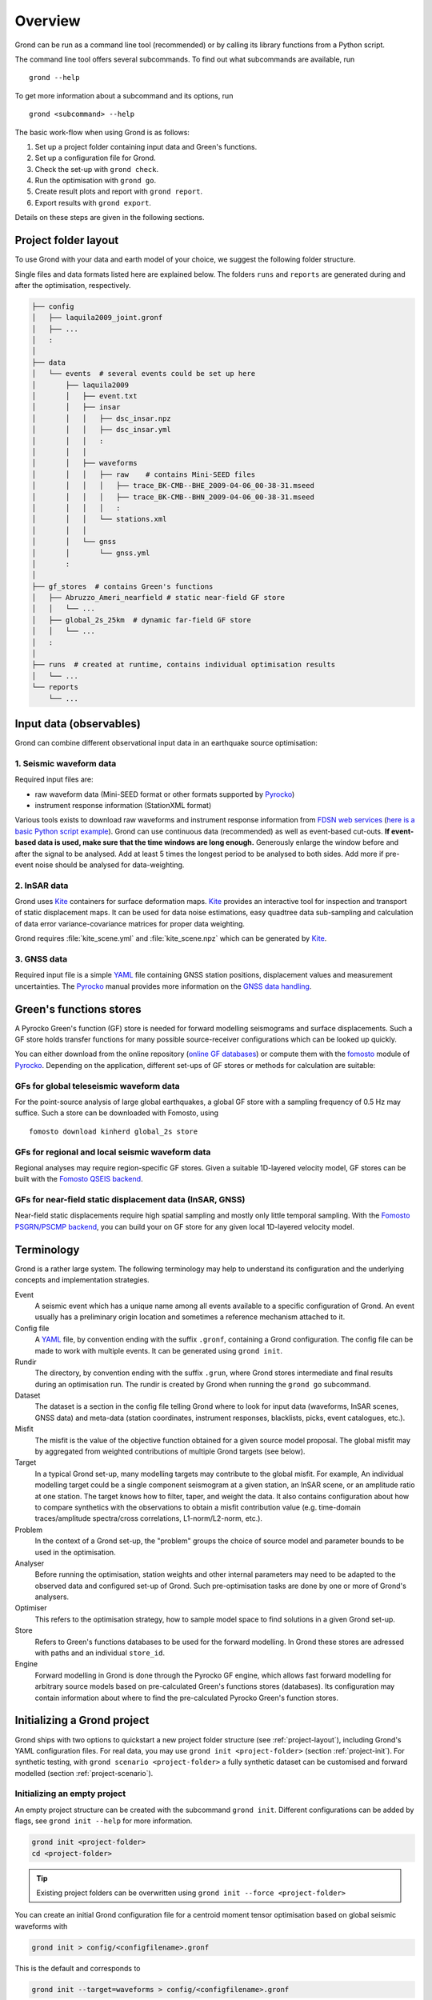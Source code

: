 Overview
========

Grond can be run as a command line tool (recommended) or by calling its library functions
from a Python script.

The command line tool offers several subcommands. To find out what subcommands
are available, run ::

	grond --help

To get more information about a subcommand and its options, run ::

	grond <subcommand> --help

The basic work-flow when using Grond is as follows:

1. Set up a project folder containing input data and Green's functions.
2. Set up a configuration file for Grond.
3. Check the set-up with ``grond check``.
4. Run the optimisation with ``grond go``.
5. Create result plots and report with ``grond report``.
6. Export results with ``grond export``.

Details on these steps are given in the following sections.


.. _project-layout:

Project folder layout
---------------------

To use Grond with your data and earth model of your choice, we suggest the following folder structure.

Single files and data formats listed here are explained below. The folders ``runs`` and ``reports`` are generated during and after the optimisation, respectively.

.. code-block :: sh

    ├── config
    │   ├── laquila2009_joint.gronf
    │   ├── ...
    │   :
    │
    ├── data
    │   └── events  # several events could be set up here
    │       ├── laquila2009   
    │       │   ├── event.txt
    │       │   ├── insar   
    │       │   │   ├── dsc_insar.npz
    │       │   │   ├── dsc_insar.yml
    │       │   │   :
    │       │   │
    │       │   ├── waveforms   
    │       │   │   ├── raw    # contains Mini-SEED files
    │       │   │   │   ├── trace_BK-CMB--BHE_2009-04-06_00-38-31.mseed 
    │       │   │   │   ├── trace_BK-CMB--BHN_2009-04-06_00-38-31.mseed     
    │       │   │   │   :  
    │       │   │   └── stations.xml
    │       │   │
    │       │   └── gnss
    │       │       └── gnss.yml
    │       :
    │
    ├── gf_stores  # contains Green's functions 
    │   ├── Abruzzo_Ameri_nearfield # static near-field GF store
    │   │   └── ...
    │   ├── global_2s_25km  # dynamic far-field GF store
    │   │   └── ...
    │   :	
    │   
    ├── runs  # created at runtime, contains individual optimisation results
    │   └── ...
    └── reports 
        └── ...

Input data (observables)
------------------------

Grond can combine different observational input data in an earthquake source optimisation:

1. Seismic waveform data
........................

Required input files are:

* raw waveform data (Mini-SEED format or other formats supported by `Pyrocko`_)
* instrument response information (StationXML format)

Various tools exists to download raw waveforms and instrument response information from `FDSN web services`_ (`here is a basic Python script example <https://pyrocko.org/docs/current/library/examples/fdsn_download.html>`_).
Grond can use continuous data (recommended) as well as event-based cut-outs. **If event-based data is used, make sure that the time windows are long enough.** Generously enlarge the window before and after the signal to be analysed. Add at least 5 times the longest period to be analysed to both sides. Add more if pre-event noise should be analysed for data-weighting.


2. InSAR data
.............

Grond uses `Kite`_ containers for surface deformation maps.
`Kite`_ provides an interactive tool for inspection and transport of static displacement maps. It can be used for data noise estimations, easy quadtree data sub-sampling and calculation of data error variance-covariance matrices for proper data weighting.

Grond requires :file:`kite_scene.yml` and :file:`kite_scene.npz` which can be generated by `Kite`_.


3. GNSS data
............

Required input file is a simple `YAML`_ file containing GNSS station positions, displacement values and measurement uncertainties. The `Pyrocko`_ manual provides more information on the `GNSS data handling`_.

Green's functions stores
------------------------

A Pyrocko Green's function (GF) store is needed for forward modelling seismograms and surface displacements. Such a GF store holds transfer functions for many possible source-receiver configurations which can be looked up quickly.

You can either download from the online repository (`online GF databases`_) or compute them with the `fomosto`_ module of `Pyrocko`_. Depending on the application, different set-ups of GF stores or methods for calculation are suitable:

.. _fomosto: https://pyrocko.org/docs/current/apps/fomosto/index.html


GFs for global teleseismic waveform data
........................................

For the point-source analysis of large global earthquakes, a global GF store with a sampling frequency of 0.5 Hz may suffice. Such a store can be downloaded with Fomosto, using

::

    fomosto download kinherd global_2s store

GFs for regional and local seismic waveform data
................................................

Regional analyses may require region-specific GF stores. Given a suitable 1D-layered velocity model, GF stores can be built with the `Fomosto QSEIS backend`_.

GFs for near-field static displacement data (InSAR, GNSS)
.........................................................

Near-field static displacements require high spatial sampling and mostly only little temporal sampling. With the `Fomosto PSGRN/PSCMP backend`_, you can build your on GF store for any given local 1D-layered velocity model.

Terminology
-----------

Grond is a rather large system. The following terminology may help to
understand its configuration and the underlying concepts and implementation
strategies.

Event
    A seismic event which has a unique name among all events available to a specific configuration of Grond. An event usually has a preliminary origin location and sometimes a reference mechanism attached to it.

Config file
    A `YAML`_ file, by convention ending with the suffix ``.gronf``, containing a Grond configuration. The config file can be made to work with multiple events. It can be generated using ``grond init``.

Rundir
    The directory, by convention ending with the suffix ``.grun``, where Grond stores intermediate and final results during an optimisation run. The rundir is created by Grond when running the ``grond go`` subcommand.

Dataset
    The dataset is a section in the config file telling Grond where to look for input data (waveforms, InSAR scenes, GNSS data) and meta-data (station coordinates, instrument responses, blacklists, picks, event catalogues, etc.).

Misfit
    The misfit is the value of the objective function obtained for a given source model proposal. The global misfit may by aggregated from weighted contributions of multiple Grond targets (see below).

Target
    In a typical Grond set-up, many modelling targets may contribute to the global misfit. For example, An individual modelling target could be a single component seismogram at a given station, an InSAR scene, or an amplitude ratio at one station. The target knows how to filter, taper, and weight the data. It also contains configuration about how to compare synthetics with the observations to obtain a misfit contribution value (e.g. time-domain traces/amplitude spectra/cross correlations, L1-norm/L2-norm, etc.).

Problem
    In the context of a Grond set-up, the "problem" groups the choice of source model and parameter bounds to be used in the optimisation.

Analyser
    Before running the optimisation, station weights and other internal parameters may need to be adapted to the observed data and configured set-up of Grond. Such pre-optimisation tasks are done by one or more of Grond's analysers.

Optimiser
    This refers to the optimisation strategy, how to sample model space to find solutions in a given Grond set-up.

Store
    Refers to Green's functions databases to be used for the forward modelling. In Grond these stores are adressed with paths and an individual ``store_id``.

Engine
    Forward modelling in Grond is done through the Pyrocko GF engine, which allows fast forward modelling for arbitrary source models based on pre-calculated Green's functions stores (databases). Its configuration may contain information about where to find the pre-calculated Pyrocko Green's function stores.


Initializing a Grond project
----------------------------

Grond ships with two options to quickstart a new project folder structure (see
:ref:`project-layout`), including Grond's YAML configuration files. For real
data, you may use ``grond init <project-folder>`` (section
:ref:`project-init`). For synthetic testing, with ``grond scenario
<project-folder>`` a fully synthetic dataset can be customised and forward
modelled (section :ref:`project-scenario`).

.. _project-init:

Initializing an empty project
.............................

An empty project structure can be created with the subcommand ``grond init``. Different configurations can be added by flags, see ``grond init --help`` for more information.

.. code-block :: sh

    grond init <project-folder>
    cd <project-folder>

.. tip::

    Existing project folders can be overwritten using ``grond init --force <project-folder>``
 
You can create an initial Grond configuration file for a centroid moment tensor optimisation based on global seismic waveforms with

.. code-block :: sh

    grond init > config/<configfilename>.gronf

This is the default and corresponds to

.. code-block :: sh

    grond init --target=waveforms > config/<configfilename>.gronf

Identically, for static near-field displacement (InSAR, GNSS data sets) and finite source optimisation set-ups, initial Grond configuration file can be created with

.. code-block :: sh

    grond init --target=insar > config/<configfilename>.gronf
    grond init --target=gnss  > config/<configfile>.gronf

The ``targets`` (data and misfit setups for seismic waveforms, InSAR and or GNSS data) can be combined and sources types can be exchanged. A Grond configuration file showing all possible options with their default values is given using:

.. code-block :: sh

    grond init --full > config/<configfilename>.gronf

.. _project-scenario:

Initializing a scenario project from forward modelling
......................................................

The subcommand ``grond scenario`` will forward model observations for a modelled earthquake and create a ready-to-go Grond project. Different observations and source problems can be added by flags - see ``grond scenario --help`` for possible combinations and options.

The scenario can contain the following synthetic observations:

* Seismic waveforms
* InSAR surface displacements
* GNSS surface displacements

.. code-block :: sh
    
    grond scenario --targets=waveforms,insar <project-folder>

A map of the random scenario is plotted in :file:`scenario_map.pdf`.

Configuration
-------------

Grond is configured with plain text files in `YAML`_ format. The YAML format
has been chosen because it can represent arbitrarily nested data structures
built from mappings, lists, and scalar values. It also provides an excellent
balance between human and machine readability. When working with such files, it
is good to know that the **indentation is part of the syntax** and that
comments can be introduced with the ``#`` symbol. The configuration file can be
made to work with multiple events. A basic configuration template can be
generated using the :doc:`grond init </commands/init>` subcommand (see section
:ref:`project-init`).

Configuration file structure
............................

The following commented listing presents the overall structure of a Grond
configuration file. It has a top level container (mapping), introduced with the
line ``--- !grond.Config`` with several child elements: ``path_prefix``,
``rundir_template``, ``dataset_config``, etc. Some of these entries may again
contain their own child elements (indented blocks of lines) or lists (lines
introduced with dashes). The type markers, like e.g. ``!grond.DatasetConfig``,
select the Grond object type of the following mapping and their documentation
can likely be found in the :doc:`/library/index`.

.. code-block :: sh

    %YAML 1.1
    --- !grond.Config

    # All file paths referenced below are treated relative to the location of this
    # configuration file, here we may give a common prefix. E.g. setting it to '..'
    # if the configuration file is in the sub-directory '${project_root}/config'
    # allows us to give the paths below relative to '${project_root}'.

    path_prefix: '..'

    # Path, where to store output (run directories). The placeholder
    # '${problem_name}' will be expanded to a name configured below in
    # problem_config.name_template and will typically include a config identifier
    # and the event name.

    rundir_template: 'runs/${problem_name}.run'

    # Configuration section for dataset (input data)

    dataset_config: !grond.DatasetConfig
      ...

    # Configuration section for the forward modelling engine (configures where
    # to look for GF stores)

    engine_config: !grond.EngineConfig
      ...

    # Configuration section selecting data to be included in the data optimisation. 
    # Amongst other parameters, the objective function for the optimisation is 
    # defined for each target group. The targets can be composed of one or more 
    # contributions, each represented by a !grond.TargetConfig section.

    target_groups:

    - !grond.WaveformTargetGroup       # Setup for seismic waveforms
      ...

    - !grond.SatelliteTargetGroup      # Setup for InSAR
      ...

    - !grond.GNSSCampaignTargetGroup   # Setup for coseismic GNSS displacements
      ...

    # Definition of the problem to be solved - source model, parameter space, and
    # global misfit configuration settings. Only one problem can be defined per 
    # configuration file.

    #problem_config: !grond.RectangularProblemConfig  # setup for an extended source
    #problem_config: !grond.DoubleDCProblemConfig     # setup for combination of two double-couples
    problem_config: !grond.CMTProblemConfig           # setup for a general moment tensor

      # Name used to identify the output the placeholder '${event_name}' will
      # be replaced with the current event name

      name_template: 'cmt_${event_name}'
      ...
      
    # Configuration of pre-optimisation analysis phase; e.g. balancing weights are
    # determined during this phase. Analysers can be combined.

    analyser_configs: 


    - !grond.TargetBalancingAnalyserConfig  # balancing weights
      ...

    - !grond.NoiseAnalyserConfig            # pre-event noise based weights
      ...

    # Configuration of the optimisation procedure.

    optimiser_config: !grond.HighScoreOptimiserConfig
      ...

Example configuration files
...........................

Commented snippets of Grond configuration files explaining all options can be found here for

* point-source optimizations based on waveforms: :download:`config_example_waveforms.yaml </../../examples/config_example_waveforms.yaml>`
* finite source optimizations based on InSAR data: :download:`config_example_static.yaml </../../examples/config_example_static.yaml>`

Or see the :doc:`/../../examples/index` for a detailed project walk-through.


Optimisation
------------

Before running the optimisation, you may want to check your dataset and configuration file and debug it if needed with the command:

::

	grond check <configfile> <eventname>

Now, you may start the optimization for a given event using

::
	
	grond go <configfile> <eventname>

During the optimisation, results are aggregated in an output directory, referred to as `<rundir>` in the configuration and documentation.

.. code-block :: sh

    ├── config
    │   └── ...
    ├── data
    │   └── ...
    ├── gf_stores      
    │   └── ...  
    ├── runs  # contains individual optimisation results
    │   ├── laquila2009_joint.grun
    │   │   ├── ... # some bookkeeping yaml-files
    │   │   ├── optimiser.yaml
    │   │   ├── models
    │   │   ├── misfits
    │   │   └── harvest
    │   │       ├── misfits
    │   │       └── models
    │   :
    │
    └── reports 
        └── ...


You find detailed information on the misfit configuration and model space sampling in the section :doc:`/config/optimisers/index`.


Results and visualisation
-------------------------

Finally, you may run

::

	grond report <rundir>

to aggregate and visualize results to a browsable summary, (by default) under the directory `reports`.

.. code-block :: sh

    ├── config
    │   └── ...
    ├── data
    │   └── ...
    ├── gf_stores
    │   └── ...
    ├── runs  
    │   └── ... 
    └── reports  # contains all graphical presentations of the results in 'runs'
        ├── index.html # open in browser to surf through all 'runs'
        ├── ... # more bookeeping yaml-files
        │
        ├── laquila2009 # event-wise organisation of different optimisation runs
        │   ├── laquila2009_joint # report information of an optimisation run
        │   │   ├── ...  # some bookkeeping yaml-files
        │   │   └── plots # individual plots sorted by type
        │   │       ├── contributions # overview of the target's misfit contributions
        │   │       │   └── ...
        │   │       ├── sequence  # parameter value development in the optimisation
        │   │       │   └── ...
        │   │       ├── fits_waveforms # visual comparison of data and synthetics
        │   │       │   └── ...
        │   │       ├── fits_satellite # visual comparison of data and synthetics
        │   │       │   └── ...
        │   │       :
                                     


Please find detailed information on the reports and automatic plots in the section :doc:`/report/index`.

The results can be exported in various ways by running the subcommand

::

	grond export <what> <rundir>


.. _YAML: https://en.wikipedia.org/wiki/YAML
.. _Optimisers: ../library/optimisers.html
.. _Result Plots: ./plots_docu.html
.. _Kite: https://pyrocko.org/docs/kite/current/
.. _GNSS data handling: https://pyrocko.org/docs/current/library/examples/gnss_data.html
.. _downloadwave: https://pyrocko.org/docs/current/library/examples/fdsn_download.html
.. _qseis: https://pyrocko.org/docs/current/apps/fomosto/tutorial.html#creating-a-new-green-s-function-store
.. _psgrn: https://pyrocko.org/docs/current/apps/fomosto/tutorial.html#creating-a-new-green-s-function-store
.. _online GF databases: http://kinherd.org:8080/gfws/static/stores/
.. _GF stores: http://kinherd.org:8080/gfws/
.. _Pyrocko: https://pyrocko.org/
.. _Fomosto QSEIS backend: https://pyrocko.org/docs/current/apps/fomosto/backends.html#the-qseis-backend
.. _Fomosto PSGRN/PSCMP backend: https://pyrocko.org/docs/current/apps/fomosto/backends.html#the-psgrn-pscmp-backend
.. _FDSN web services: https://www.fdsn.org/webservices/
